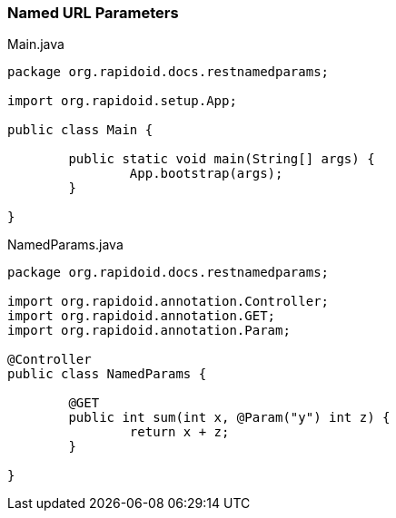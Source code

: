 === Named URL Parameters[[app-listing]]
[source,java]
.Main.java
----
package org.rapidoid.docs.restnamedparams;

import org.rapidoid.setup.App;

public class Main {

	public static void main(String[] args) {
		App.bootstrap(args);
	}

}
----

[[app-listing]]
[source,java]
.NamedParams.java
----
package org.rapidoid.docs.restnamedparams;

import org.rapidoid.annotation.Controller;
import org.rapidoid.annotation.GET;
import org.rapidoid.annotation.Param;

@Controller
public class NamedParams {

	@GET
	public int sum(int x, @Param("y") int z) {
		return x + z;
	}

}
----

